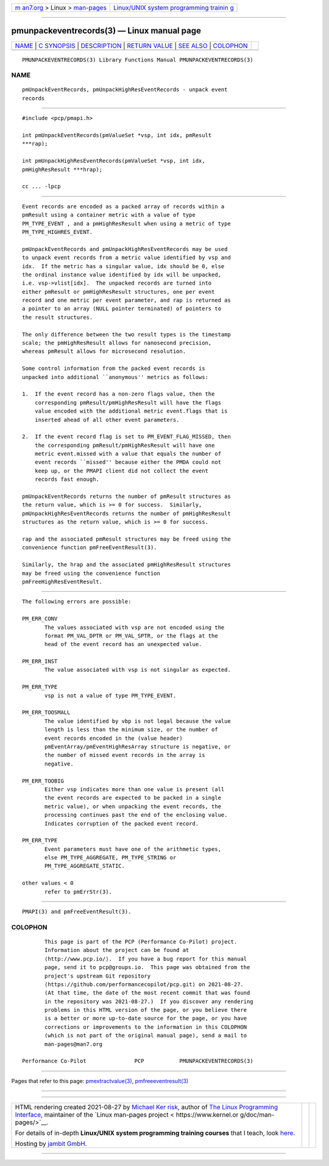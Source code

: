 .. container:: page-top

.. container:: nav-bar

   +----------------------------------+----------------------------------+
   | `m                               | `Linux/UNIX system programming   |
   | an7.org <../../../index.html>`__ | trainin                          |
   | > Linux >                        | g <http://man7.org/training/>`__ |
   | `man-pages <../index.html>`__    |                                  |
   +----------------------------------+----------------------------------+

--------------

pmunpackeventrecords(3) — Linux manual page
===========================================

+-----------------------------------+-----------------------------------+
| `NAME <#NAME>`__ \|               |                                   |
| `C SYNOPSIS <#C_SYNOPSIS>`__ \|   |                                   |
| `DESCRIPTION <#DESCRIPTION>`__ \| |                                   |
| `RETURN VALUE <#RETURN_VALUE>`__  |                                   |
| \| `SEE ALSO <#SEE_ALSO>`__ \|    |                                   |
| `COLOPHON <#COLOPHON>`__          |                                   |
+-----------------------------------+-----------------------------------+
| .. container:: man-search-box     |                                   |
+-----------------------------------+-----------------------------------+

::

   PMUNPACKEVENTRECORDS(3) Library Functions Manual PMUNPACKEVENTRECORDS(3)

NAME
-------------------------------------------------

::

          pmUnpackEventRecords, pmUnpackHighResEventRecords - unpack event
          records


-------------------------------------------------------------

::

          #include <pcp/pmapi.h>

          int pmUnpackEventRecords(pmValueSet *vsp, int idx, pmResult
          ***rap);

          int pmUnpackHighResEventRecords(pmValueSet *vsp, int idx,
          pmHighResResult ***hrap);

          cc ... -lpcp


---------------------------------------------------------------

::

          Event records are encoded as a packed array of records within a
          pmResult using a container metric with a value of type
          PM_TYPE_EVENT , and a pmHighResResult when using a metric of type
          PM_TYPE_HIGHRES_EVENT.

          pmUnpackEventRecords and pmUnpackHighResEventRecords may be used
          to unpack event records from a metric value identified by vsp and
          idx.  If the metric has a singular value, idx should be 0, else
          the ordinal instance value identified by idx will be unpacked,
          i.e. vsp->vlist[idx].  The unpacked records are turned into
          either pmResult or pmHighResResult structures, one per event
          record and one metric per event parameter, and rap is returned as
          a pointer to an array (NULL pointer terminated) of pointers to
          the result structures.

          The only difference between the two result types is the timestamp
          scale; the pmHighResResult allows for nanosecond precision,
          whereas pmResult allows for microsecond resolution.

          Some control information from the packed event records is
          unpacked into additional ``anonymous'' metrics as follows:

          1.  If the event record has a non-zero flags value, then the
              corresponding pmResult/pmHighResResult will have the flags
              value encoded with the additional metric event.flags that is
              inserted ahead of all other event parameters.

          2.  If the event record flag is set to PM_EVENT_FLAG_MISSED, then
              the corresponding pmResult/pmHighResResult will have one
              metric event.missed with a value that equals the number of
              event records ``missed'' because either the PMDA could not
              keep up, or the PMAPI client did not collect the event
              records fast enough.

          pmUnpackEventRecords returns the number of pmResult structures as
          the return value, which is >= 0 for success.  Similarly,
          pmUnpackHighResEventRecords returns the number of pmHighResResult
          structures as the return value, which is >= 0 for success.

          rap and the associated pmResult structures may be freed using the
          convenience function pmFreeEventResult(3).

          Similarly, the hrap and the associated pmHighResResult structures
          may be freed using the convenience function
          pmFreeHighResEventResult.


-----------------------------------------------------------------

::

          The following errors are possible:

          PM_ERR_CONV
                 The values associated with vsp are not encoded using the
                 format PM_VAL_DPTR or PM_VAL_SPTR, or the flags at the
                 head of the event record has an unexpected value.

          PM_ERR_INST
                 The value associated with vsp is not singular as expected.

          PM_ERR_TYPE
                 vsp is not a value of type PM_TYPE_EVENT.

          PM_ERR_TOOSMALL
                 The value identified by vbp is not legal because the value
                 length is less than the minimum size, or the number of
                 event records encoded in the (value header)
                 pmEventArray/pmEventHighResArray structure is negative, or
                 the number of missed event records in the array is
                 negative.

          PM_ERR_TOOBIG
                 Either vsp indicates more than one value is present (all
                 the event records are expected to be packed in a single
                 metric value), or when unpacking the event records, the
                 processing continues past the end of the enclosing value.
                 Indicates corruption of the packed event record.

          PM_ERR_TYPE
                 Event parameters must have one of the arithmetic types,
                 else PM_TYPE_AGGREGATE, PM_TYPE_STRING or
                 PM_TYPE_AGGREGATE_STATIC.

          other values < 0
                 refer to pmErrStr(3).


---------------------------------------------------------

::

          PMAPI(3) and pmFreeEventResult(3).

COLOPHON
---------------------------------------------------------

::

          This page is part of the PCP (Performance Co-Pilot) project.
          Information about the project can be found at 
          ⟨http://www.pcp.io/⟩.  If you have a bug report for this manual
          page, send it to pcp@groups.io.  This page was obtained from the
          project's upstream Git repository
          ⟨https://github.com/performancecopilot/pcp.git⟩ on 2021-08-27.
          (At that time, the date of the most recent commit that was found
          in the repository was 2021-08-27.)  If you discover any rendering
          problems in this HTML version of the page, or you believe there
          is a better or more up-to-date source for the page, or you have
          corrections or improvements to the information in this COLOPHON
          (which is not part of the original manual page), send a mail to
          man-pages@man7.org

   Performance Co-Pilot               PCP           PMUNPACKEVENTRECORDS(3)

--------------

Pages that refer to this page:
`pmextractvalue(3) <../man3/pmextractvalue.3.html>`__, 
`pmfreeeventresult(3) <../man3/pmfreeeventresult.3.html>`__

--------------

--------------

.. container:: footer

   +-----------------------+-----------------------+-----------------------+
   | HTML rendering        |                       | |Cover of TLPI|       |
   | created 2021-08-27 by |                       |                       |
   | `Michael              |                       |                       |
   | Ker                   |                       |                       |
   | risk <https://man7.or |                       |                       |
   | g/mtk/index.html>`__, |                       |                       |
   | author of `The Linux  |                       |                       |
   | Programming           |                       |                       |
   | Interface <https:     |                       |                       |
   | //man7.org/tlpi/>`__, |                       |                       |
   | maintainer of the     |                       |                       |
   | `Linux man-pages      |                       |                       |
   | project <             |                       |                       |
   | https://www.kernel.or |                       |                       |
   | g/doc/man-pages/>`__. |                       |                       |
   |                       |                       |                       |
   | For details of        |                       |                       |
   | in-depth **Linux/UNIX |                       |                       |
   | system programming    |                       |                       |
   | training courses**    |                       |                       |
   | that I teach, look    |                       |                       |
   | `here <https://ma     |                       |                       |
   | n7.org/training/>`__. |                       |                       |
   |                       |                       |                       |
   | Hosting by `jambit    |                       |                       |
   | GmbH                  |                       |                       |
   | <https://www.jambit.c |                       |                       |
   | om/index_en.html>`__. |                       |                       |
   +-----------------------+-----------------------+-----------------------+

--------------

.. container:: statcounter

   |Web Analytics Made Easy - StatCounter|

.. |Cover of TLPI| image:: https://man7.org/tlpi/cover/TLPI-front-cover-vsmall.png
   :target: https://man7.org/tlpi/
.. |Web Analytics Made Easy - StatCounter| image:: https://c.statcounter.com/7422636/0/9b6714ff/1/
   :class: statcounter
   :target: https://statcounter.com/
